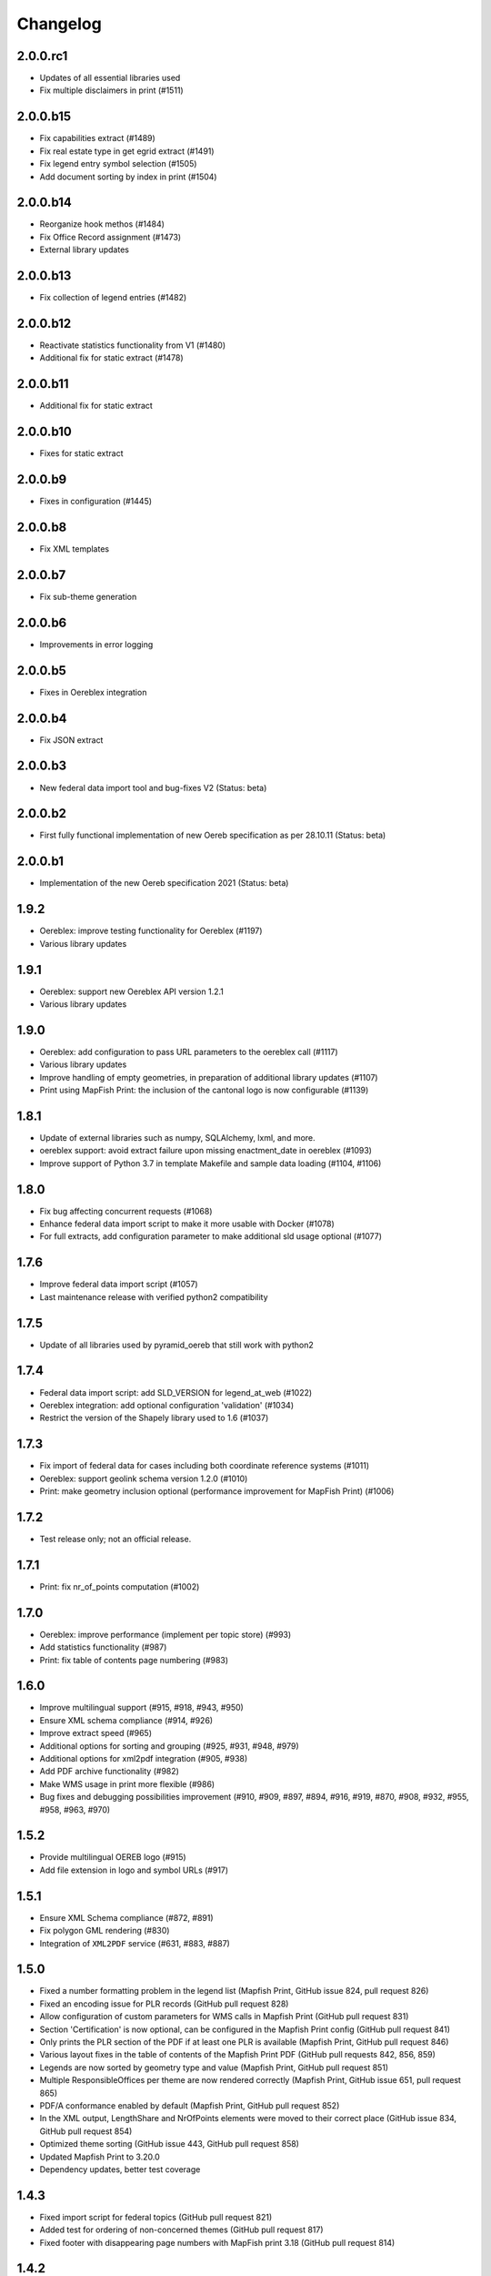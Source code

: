 Changelog
=========

2.0.0.rc1
---------
- Updates of all essential libraries used
- Fix multiple disclaimers in print (#1511)

2.0.0.b15
---------
- Fix capabilities extract (#1489)
- Fix real estate type in get egrid extract (#1491)
- Fix legend entry symbol selection (#1505)
- Add document sorting by index in print (#1504)

2.0.0.b14
---------
- Reorganize hook methos (#1484)
- Fix Office Record assignment (#1473)
- External library updates

2.0.0.b13
---------
- Fix collection of legend entries (#1482)

2.0.0.b12
---------
- Reactivate statistics functionality from V1 (#1480)
- Additional fix for static extract (#1478)

2.0.0.b11
---------
- Additional fix for static extract

2.0.0.b10
---------
- Fixes for static extract

2.0.0.b9
--------
- Fixes in configuration (#1445)

2.0.0.b8
--------
- Fix XML templates

2.0.0.b7
--------
- Fix sub-theme generation

2.0.0.b6
--------
- Improvements in error logging

2.0.0.b5
--------
- Fixes in Oereblex integration

2.0.0.b4
--------
- Fix JSON extract

2.0.0.b3
--------
- New federal data import tool and bug-fixes V2 (Status: beta)

2.0.0.b2
--------
- First fully functional implementation of new Oereb specification as per 28.10.11 (Status: beta)

2.0.0.b1
--------
- Implementation of the new Oereb specification 2021 (Status: beta)

1.9.2
-----
- Oereblex: improve testing functionality for Oereblex (#1197)
- Various library updates

1.9.1
-----
- Oereblex: support new Oereblex API version 1.2.1
- Various library updates

1.9.0
-----
- Oereblex: add configuration to pass URL parameters to the oereblex call (#1117)
- Various library updates
- Improve handling of empty geometries, in preparation of additional library updates (#1107)
- Print using MapFish Print: the inclusion of the cantonal logo is now configurable (#1139)

1.8.1
-----
- Update of external libraries such as numpy, SQLAlchemy, lxml, and more.
- oereblex support: avoid extract failure upon missing enactment_date in oereblex (#1093)
- Improve support of Python 3.7 in template Makefile and sample data loading (#1104, #1106)

1.8.0
-----
- Fix bug affecting concurrent requests (#1068)
- Enhance federal data import script to make it more usable with Docker (#1078)
- For full extracts, add configuration parameter to make additional sld usage optional (#1077)

1.7.6
-----
- Improve federal data import script (#1057)
- Last maintenance release with verified python2 compatibility

1.7.5
-----
- Update of all libraries used by pyramid_oereb that still work with python2

1.7.4
-----
- Federal data import script: add SLD_VERSION for legend_at_web (#1022)
- Oereblex integration: add optional configuration 'validation' (#1034)
- Restrict the version of the Shapely library used to 1.6 (#1037)

1.7.3
-----
- Fix import of federal data for cases including both coordinate reference systems (#1011)
- Oereblex: support geolink schema version 1.2.0 (#1010)
- Print: make geometry inclusion optional (performance improvement for MapFish Print) (#1006)

1.7.2
-----
- Test release only; not an official release.

1.7.1
-----
- Print: fix nr_of_points computation (#1002)

1.7.0
-----
- Oereblex: improve performance (implement per topic store) (#993)
- Add statistics functionality (#987)
- Print: fix table of contents page numbering (#983)

1.6.0
-----
- Improve multilingual support (#915, #918, #943, #950)
- Ensure XML schema compliance (#914, #926)
- Improve extract speed (#965)
- Additional options for sorting and grouping (#925, #931, #948, #979)
- Additional options for xml2pdf integration (#905, #938)
- Add PDF archive functionality (#982)
- Make WMS usage in print more flexible (#986)
- Bug fixes and debugging possibilities improvement (#910, #909, #897, #894, #916, #919, #870, #908, #932, #955, #958, #963, #970)

1.5.2
-----
- Provide multilingual OEREB logo (#915)
- Add file extension in logo and symbol URLs (#917)

1.5.1
-----
- Ensure XML Schema compliance (#872, #891)
- Fix polygon GML rendering (#830)
- Integration of ``XML2PDF`` service (#631, #883, #887)

1.5.0
-----
- Fixed a number formatting problem in the legend list (Mapfish Print, GitHub issue 824, pull request 826)
- Fixed an encoding issue for PLR records (GitHub pull request 828)
- Allow configuration of custom parameters for WMS calls in Mapfish Print (GitHub pull request 831)
- Section 'Certification' is now optional, can be configured in the Mapfish Print config (GitHub pull request 841)
- Only prints the PLR section of the PDF if at least one PLR is available (Mapfish Print, GitHub pull request 846)
- Various layout fixes in the table of contents of the Mapfish Print PDF (GitHub pull requests 842, 856, 859)
- Legends are now sorted by geometry type and value (Mapfish Print, GitHub pull request 851)
- Multiple ResponsibleOffices per theme are now rendered correctly (Mapfish Print, GitHub issue 651, pull request 865)
- PDF/A conformance enabled by default (Mapfish Print, GitHub pull request 852)
- In the XML output, LengthShare and NrOfPoints elements were moved to their correct place (GitHub issue 834, GitHub pull request 854)
- Optimized theme sorting (GitHub issue 443, GitHub pull request 858)
- Updated Mapfish Print to 3.20.0
- Dependency updates, better test coverage

1.4.3
-----
- Fixed import script for federal topics (GitHub pull request 821)
- Added test for ordering of non-concerned themes (GitHub pull request 817)
- Fixed footer with disappearing page numbers with MapFish print 3.18 (GitHub pull request 814)

1.4.2
-----
- Downgrade version of pyproj to fix coordinate reprojections (GitHub pull request 810)
- Dependency updates

1.4.1
-----
- Fixed id types in oereblex models and model template, fixed documentation errors in standard models
  and model template  (GitHub pull request 807)
- Fixed warnings in tests (GitHub pull request 803)
- Dependency updates (GitHub pull request 805)

1.4.0
-----
- Additional multilingual functionality (GitHub issues 704, 705, 779)

1.3.1
-----
- Maintenance release (GitHub issues 447, 610, 590, 609, 757, 750, 681, 752, 753, 460, 736,
  666, 596, 678, 461, 751)

1.3.0
-----
- Import script for federal data

1.2.3
-----
- Bug-fix release for 1.2.2 (fix intersection bug, fix pdfreport template)

1.2.2
-----
- Further bug-fixes for oereb service versoin 1.0, notably regarding schema conformity
  and better support for other OS versions.
- New configuration parameter type_mapping in real_estate, which allows to configuratively
  define the texts to be used for realestate types (optional parameter).

1.2.1
-----
- Bug-fixes for service version 1.0 (pyramid_oereb 1.2.0),
  using results from pilot integration of new version at BL.

1.2.0
-----
- First implementation of federal extract requirements as per november 2017
  (service in version 1.0, extract in version 1.0.1, data model in version 1.0.1).
- Update of automated tests to correspond to new requirements.
- Static extract implementation update according to Weisung july 1st, 2018.
- Oereb lex model creation support and documentation.
- Bug fixes (legend entries, multiple view services, scaling in print, document titles in print).
- Facilitate customization of document title generation.

1.1.0
-----
- Final implementation of federal extract requirements as per november 2016
  (extract in version 0.8, data model in version 0.4).

1.0.1
-----

- introduce configurable pdf print service (print proxy)
- enable proxy configuration for external web api usage
- fix standard database
- improve python 3 compatibility
- minor bug fixing

1.0.0
-----

- improved doc
- fix bug for doc creation on python 3.6

1.0.0-beta.1
------------

- first approach of OEREB server
- improved documentation on https://openoereb.github.io/pyramid_oereb/doc/
- cleaned and reorganized code
- binding to OEREB-LEX and GeoAdmin-Api-Address-Service
  (http://api.geo.admin.ch/services/sdiservices.html#search) as sources
- providing pyconizer as icon generator (https://pypi.python.org/pypi/pyconizer)
- proxy binding of geomapfish_print for pdf output as renderer
  (http://mapfish.github.io/mapfish-print-doc/#/overview)
- providing extensive standard configuration for out-of-the-box-usage
- general bug fixing
- add python 3.x support

1.0.0-alpha.2
-------------

-  proceed with renderer for xml and json
-  add metadata for embeddable flavour
-  images accessible via URL
-  add configurable methods for processing
-  improve geometry handling
-  add documentation on https://openoereb.github.io/pyramid_oereb/doc/
-  several bugfixes

1.0.0-alpha.1
-------------

-  first running approach of server
-  main web services are available (not all formats are implemented yet)
-  standard configuration can be used to run server out of the box
-  see README for more details

0.0.1
-----

-  initial version
